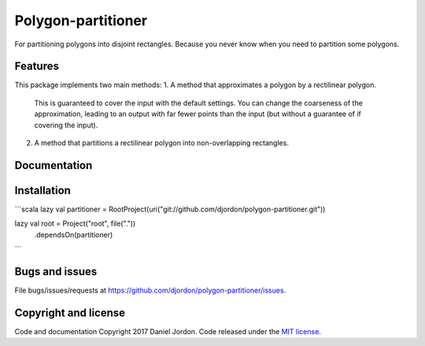 Polygon-partitioner
===================

|Build Status| |Coverage Status| |license|

For partitioning polygons into disjoint rectangles. Because you never know when you need to partition some polygons.


Features
--------

This package implements two main methods:
1. A method that approximates a polygon by a rectilinear polygon.

    This is guaranteed to cover the input with the default settings. You can change the coarseness of the approximation, leading to an output with far fewer points than the input (but without a guarantee of if covering the input).
 
2. A method that partitions a rectilinear polygon into non-overlapping rectangles.


Documentation
-------------


Installation
------------

```scala
lazy val partitioner = RootProject(uri("git://github.com/djordon/polygon-partitioner.git"))

lazy val root = Project("root", file("."))
  .dependsOn(partitioner)
```


Bugs and issues
---------------

File bugs/issues/requests at https://github.com/djordon/polygon-partitioner/issues.


Copyright and license
---------------------

Code and documentation Copyright 2017 Daniel Jordon. Code released
under the `MIT
license <https://github.com/djordon/polygon-partitioner/blob/master/LICENSE.txt>`__.

.. |Build Status| image:: https://travis-ci.org/djordon/polygon-partitioner.svg?branch=master
   :target: https://travis-ci.org/djordon/polygon-partitioner

.. |Coverage Status| image:: https://coveralls.io/repos/github/djordon/polygon-partitioner/badge.svg?branch=master
   :target: https://coveralls.io/github/djordon/polygon-partitioner?branch=master

.. |license| image:: https://img.shields.io/github/license/mashape/apistatus.svg
    :alt: MIT License
    :target: https://opensource.org/licenses/MIT
